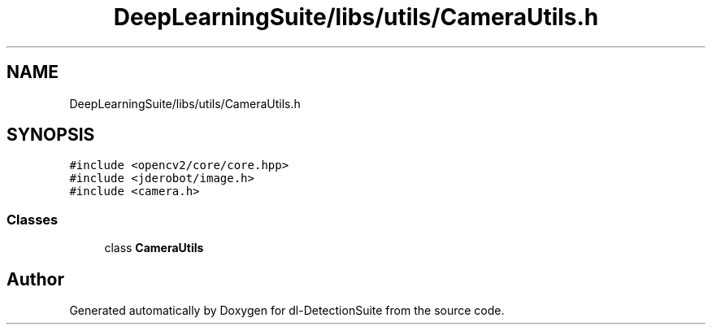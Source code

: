 .TH "DeepLearningSuite/libs/utils/CameraUtils.h" 3 "Sat Dec 15 2018" "Version 1.00" "dl-DetectionSuite" \" -*- nroff -*-
.ad l
.nh
.SH NAME
DeepLearningSuite/libs/utils/CameraUtils.h
.SH SYNOPSIS
.br
.PP
\fC#include <opencv2/core/core\&.hpp>\fP
.br
\fC#include <jderobot/image\&.h>\fP
.br
\fC#include <camera\&.h>\fP
.br

.SS "Classes"

.in +1c
.ti -1c
.RI "class \fBCameraUtils\fP"
.br
.in -1c
.SH "Author"
.PP 
Generated automatically by Doxygen for dl-DetectionSuite from the source code\&.
